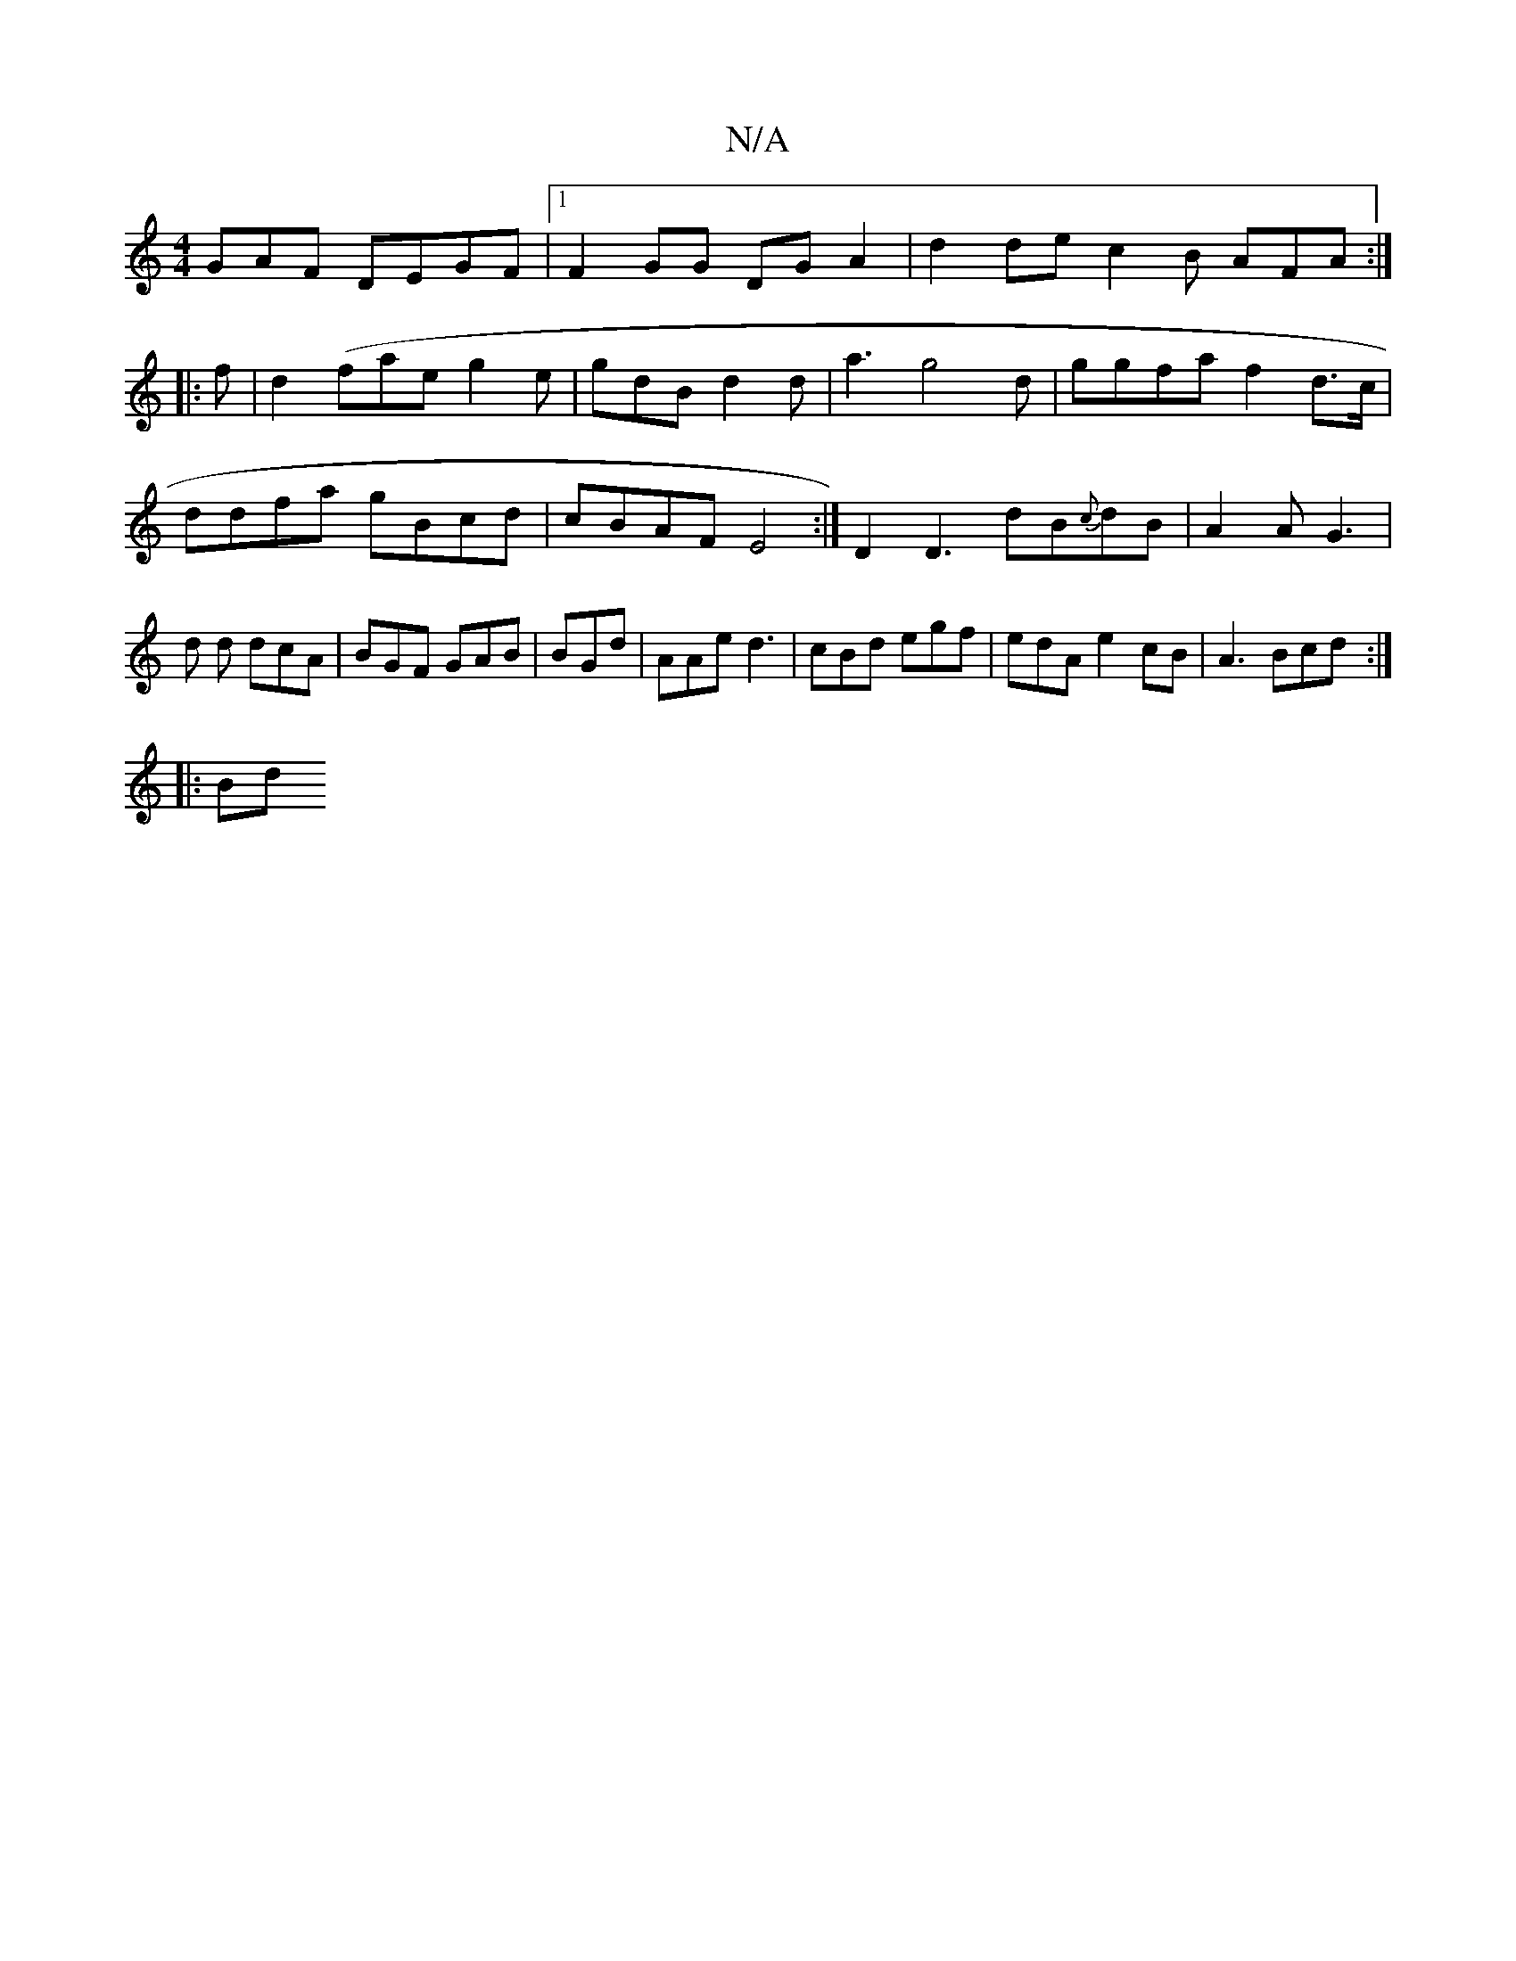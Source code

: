 X:1
T:N/A
M:4/4
R:N/A
K:Cmajor
GAF DEGF |1 F2GG DG A2 | d2de c2B AFA:|
|:f|d2(fae g2 e | gdB d2 d | a3 g4d | ggfa f2d>c|
ddfa gBcd | cBAF E4:|D2 D3 dB{c}dB | A2 A G3 | d1 d dcA | BGF GAB | BGd |AAe d3|cBd egf|edA e2cB|A3 Bcd:|
|:Bd